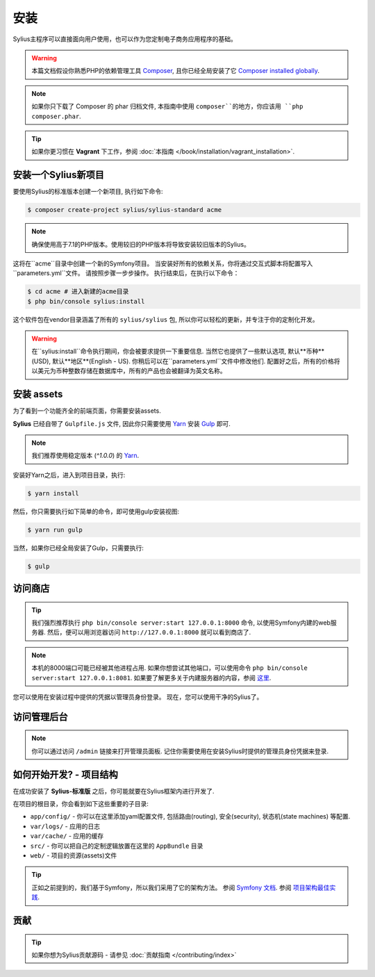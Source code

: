 .. index::
   single: Installation

安装
============

Sylius主程序可以直接面向用户使用，也可以作为您定制电子商务应用程序的基础。

.. warning::

    本篇文档假设你熟悉PHP的依赖管理工具 `Composer`_, 且你已经全局安装了它 `Composer installed globally`_.

.. note::

    如果你只下载了 Composer 的 phar 归档文件, 本指南中使用  ``composer``的地方，你应该用 ``php composer.phar``.

.. tip::

    如果你更习惯在 **Vagrant** 下工作，参阅 :doc:`本指南 </book/installation/vagrant_installation>`.

安装一个Sylius新项目
-------------------------------

要使用Sylius的标准版本创建一个新项目, 执行如下命令:

.. code-block:: bash

    $ composer create-project sylius/sylius-standard acme

.. note::

    确保使用高于7.1的PHP版本。使用较旧的PHP版本将导致安装较旧版本的Sylius。

这将在``acme``目录中创建一个新的Symfony项目。
当安装好所有的依赖关系，你将通过交互式脚本将配置写入``parameters.yml``文件。
请按照步骤一步步操作。
执行结束后，在执行以下命令：

.. code-block:: bash

    $ cd acme # 进入新建的acme目录
    $ php bin/console sylius:install

这个软件包在vendor目录涵盖了所有的 ``sylius/sylius`` 包, 所以你可以轻松的更新，并专注于你的定制化开发。

.. warning::

    在``sylius:install``命令执行期间，你会被要求提供一下重要信息. 当然它也提供了一些默认选项, 默认**币种**(USD), 默认**地区**(English - US).
    你稍后可以在``parameters.yml``文件中修改他们.
    配置好之后，所有的价格将以美元为币种整数存储在数据库中，所有的产品也会被翻译为英文名称。

安装 assets
-----------------

为了看到一个功能齐全的前端页面，你需要安装assets.

**Sylius** 已经自带了 ``Gulpfile.js`` 文件, 因此你只需要使用 `Yarn`_ 安装 `Gulp`_ 即可.

.. note::

    我们推荐使用稳定版本 (`^1.0.0`) 的 `Yarn`_.

安装好Yarn之后，进入到项目目录，执行:

.. code-block:: bash

    $ yarn install

然后，你只需要执行如下简单的命令，即可使用gulp安装视图:

.. code-block:: bash

    $ yarn run gulp

当然，如果你已经全局安装了Gulp，只需要执行:

.. code-block:: bash

    $ gulp

访问商店
------------------

.. tip::

    我们强烈推荐执行 ``php bin/console server:start 127.0.0.1:8000`` 命令, 以使用Symfony内建的web服务器.
    然后，便可以用浏览器访问 ``http://127.0.0.1:8000`` 就可以看到商店了.

.. note::

    本机的8000端口可能已经被其他进程占用.
    如果你想尝试其他端口，可以使用命令 ``php bin/console server:start 127.0.0.1:8081``.
    如果要了解更多关于内建服务器的内容，参阅 `这里 <http://symfony.com/doc/current/cookbook/web_server/built_in.html>`_.

您可以使用在安装过程中提供的凭据以管理员身份登录。
现在，您可以使用干净的Sylius了。

访问管理后台
----------------------------------

.. note::

    你可以通过访问 ``/admin`` 链接来打开管理员面板.
    记住你需要使用在安装Sylius时提供的管理员身份凭据来登录.

如何开始开发? - 项目结构
--------------------------------------------

在成功安装了 **Sylius-标准版** 之后，你可能就要在Sylius框架内进行开发了.

在项目的根目录，你会看到如下这些重要的子目录:

* ``app/config/`` - 你可以在这里添加yaml配置文件, 包括路由(routing), 安全(security), 状态机(state machines) 等配置.
* ``var/logs/`` - 应用的日志
* ``var/cache/`` - 应用的缓存
* ``src/`` - 你可以把自己的定制逻辑放置在这里的 ``AppBundle`` 目录
* ``web/`` - 项目的资源(assets)文件

.. tip::

    正如之前提到的，我们基于Symfony，所以我们采用了它的架构方法。
    参阅 `Symfony 文档 <http://symfony.com/doc/current/quick_tour/the_architecture.html>`_.
    参阅 `项目架构最佳实践 <http://symfony.com/doc/current/best_practices/creating-the-project.html#structuring-the-application>`_.

贡献
------------

.. tip::

    如果你想为Sylius贡献源码 - 请参见 :doc:`贡献指南 </contributing/index>`

.. _Gulp: http://gulpjs.com/
.. _Yarn: https://yarnpkg.com/lang/en/
.. _Composer: http://packagist.org
.. _`Composer installed globally`: http://getcomposer.org/doc/00-intro.md#globally
